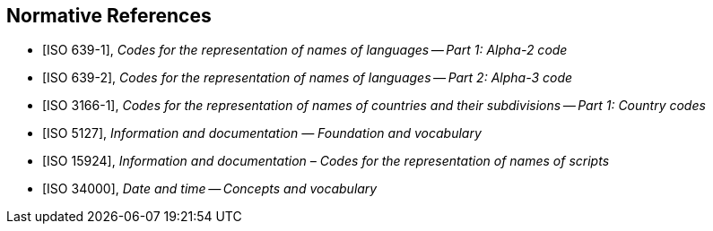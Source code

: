 
[bibliography]
== Normative References

* [[[ISO639-1,ISO 639-1]]], _Codes for the representation of names of languages -- Part 1: Alpha-2 code_
* [[[ISO639-2,ISO 639-2]]], _Codes for the representation of names of languages -- Part 2: Alpha-3 code_

* [[[ISO3166-1,ISO 3166-1]]], _Codes for the representation of names of countries and their subdivisions -- Part 1: Country codes_

* [[[ISO5127,ISO 5127]]], _Information and documentation — Foundation and vocabulary_

* [[[ISO15924,ISO 15924]]], _Information and documentation – Codes for the representation of names of scripts_

* [[[ISO34000,ISO 34000]]], _Date and time -- Concepts and vocabulary_
